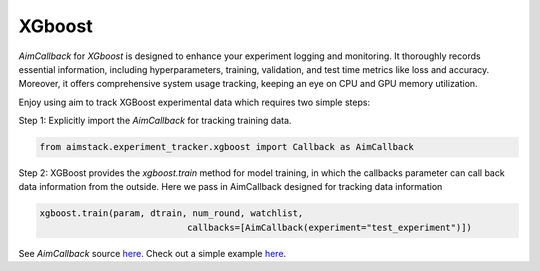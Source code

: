 #######
XGboost
#######


`AimCallback` for `XGboost` is designed to enhance your experiment logging and monitoring. It thoroughly records essential information, including hyperparameters, training, validation, and test time metrics like loss and accuracy. Moreover, it offers comprehensive system usage tracking, keeping an eye on CPU and GPU memory utilization.

Enjoy using aim to track XGBoost experimental data which requires two simple steps:

Step 1: Explicitly import the `AimCallback` for tracking training data.

.. code-block:: python

    from aimstack.experiment_tracker.xgboost import Callback as AimCallback

Step 2: XGBoost provides the `xgboost.train` method for model training, in which the callbacks parameter can call back data information from the outside. Here we pass in AimCallback designed for tracking data information

.. code-block:: python

    xgboost.train(param, dtrain, num_round, watchlist,
                                callbacks=[AimCallback(experiment="test_experiment")])

See `AimCallback` source `here <https://github.com/aimhubio/aimos/blob/main/pkgs/aimstack/xgboost_tracker/callbacks/base_callback.py>`_.
Check out a simple example `here <https://github.com/aimhubio/aimos/blob/main/examples/xgboost_track.py>`_.
